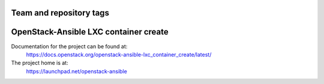 ========================
Team and repository tags
========================

.. image:: https://governance.openstack.org/tc/badges/openstack-ansible-lxc_container_create.svg
    :target: https://governance.openstack.org/tc/reference/tags/index.html

.. Change things from this point on

======================================
OpenStack-Ansible LXC container create
======================================

Documentation for the project can be found at:
  https://docs.openstack.org/openstack-ansible-lxc_container_create/latest/

The project home is at:
  https://launchpad.net/openstack-ansible
